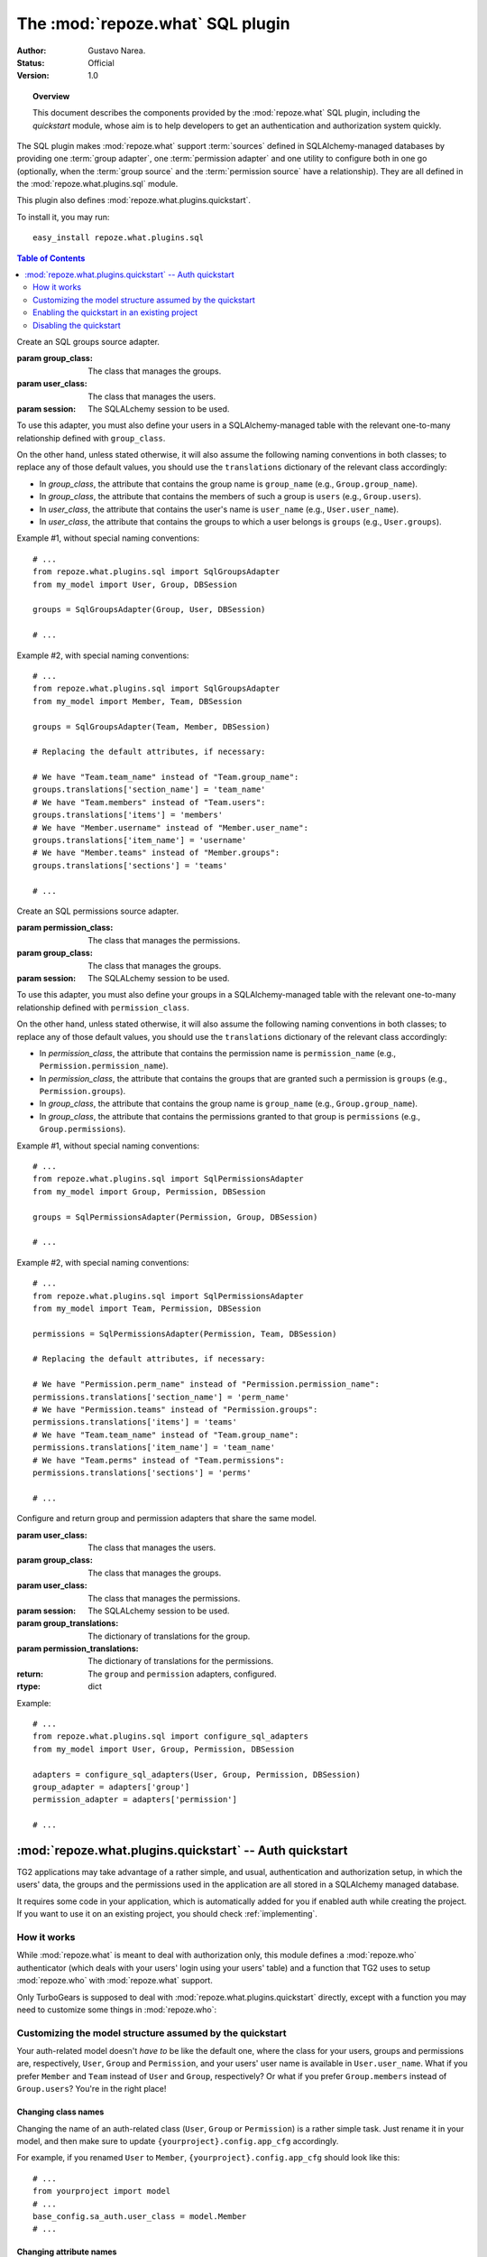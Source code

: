 *********************************
The :mod:`repoze.what` SQL plugin
*********************************

:Author: Gustavo Narea.
:Status: Official
:Version: 1.0

.. module:: repoze.what.plugins.sql
    :synopsis: SQL support for repoze.what
.. moduleauthor:: Gustavo Narea <me@gustavonarea.net>
.. moduleauthor:: Florent Aide <florent.aide@gmail.com>
.. moduleauthor:: Agendaless Consulting and Contributors

.. topic:: Overview

    This document describes the components provided by the :mod:`repoze.what`
    SQL plugin, including the `quickstart` module, whose aim is to help 
    developers to get an authentication and authorization system quickly.

The SQL plugin makes :mod:`repoze.what` support :term:`sources` defined in
SQLAlchemy-managed databases by providing one :term:`group adapter`, one 
:term:`permission adapter` and one utility to configure both in one go
(optionally, when the :term:`group source` and the :term:`permission source` 
have a relationship). They are all defined in the :mod:`repoze.what.plugins.sql` 
module.

This plugin also defines :mod:`repoze.what.plugins.quickstart`.

To install it, you may run::

    easy_install repoze.what.plugins.sql


.. contents:: Table of Contents
    :depth: 2


.. class:: SqlGroupsAdapter(group_class, user_class, session)
    
    Create an SQL groups source adapter.
    
    :param group_class: The class that manages the groups.
    :param user_class: The class that manages the users.
    :param session: The SQLALchemy session to be used.
    
    To use this adapter, you must also define your users in a SQLAlchemy-managed
    table with the relevant one-to-many relationship defined with 
    ``group_class``.
    
    On the other hand, unless stated otherwise, it will also assume the 
    following naming conventions in both classes; to replace any of those
    default values, you should use the ``translations`` dictionary of the
    relevant class accordingly:
    
    * In `group_class`, the attribute that contains the group name is 
      ``group_name`` (e.g., ``Group.group_name``).
    * In `group_class`, the attribute that contains the members of such a group
      is ``users`` (e.g., ``Group.users``).
    * In `user_class`, the attribute that contains the user's name is
      ``user_name`` (e.g., ``User.user_name``).
    * In `user_class`, the attribute that contains the groups to which a user
      belongs is ``groups`` (e.g., ``User.groups``).
    
    Example #1, without special naming conventions::
    
        # ...
        from repoze.what.plugins.sql import SqlGroupsAdapter
        from my_model import User, Group, DBSession
        
        groups = SqlGroupsAdapter(Group, User, DBSession)
        
        # ...
    
    Example #2, with special naming conventions::
    
        # ...
        from repoze.what.plugins.sql import SqlGroupsAdapter
        from my_model import Member, Team, DBSession
        
        groups = SqlGroupsAdapter(Team, Member, DBSession)
        
        # Replacing the default attributes, if necessary:
        
        # We have "Team.team_name" instead of "Team.group_name":
        groups.translations['section_name'] = 'team_name'
        # We have "Team.members" instead of "Team.users":
        groups.translations['items'] = 'members'
        # We have "Member.username" instead of "Member.user_name":
        groups.translations['item_name'] = 'username'
        # We have "Member.teams" instead of "Member.groups":
        groups.translations['sections'] = 'teams'
        
        # ...


.. class:: SqlPermissionsAdapter(permission_class, group_class, session)
    
    Create an SQL permissions source adapter.
    
    :param permission_class: The class that manages the permissions.
    :param group_class: The class that manages the groups.
    :param session: The SQLALchemy session to be used.
    
    To use this adapter, you must also define your groups in a 
    SQLAlchemy-managed table with the relevant one-to-many relationship 
    defined with ``permission_class``.
    
    On the other hand, unless stated otherwise, it will also assume the 
    following naming conventions in both classes; to replace any of those
    default values, you should use the ``translations`` dictionary of the
    relevant class accordingly:
    
    * In `permission_class`, the attribute that contains the permission name is 
      ``permission_name`` (e.g., ``Permission.permission_name``).
    * In `permission_class`, the attribute that contains the groups that are 
      granted such a permission is ``groups`` (e.g., ``Permission.groups``).
    * In `group_class`, the attribute that contains the group name is
      ``group_name`` (e.g., ``Group.group_name``).
    * In `group_class`, the attribute that contains the permissions granted to
      that group is ``permissions`` (e.g., ``Group.permissions``).
    
    Example #1, without special naming conventions::
    
        # ...
        from repoze.what.plugins.sql import SqlPermissionsAdapter
        from my_model import Group, Permission, DBSession
        
        groups = SqlPermissionsAdapter(Permission, Group, DBSession)
        
        # ...
    
    Example #2, with special naming conventions::
    
        # ...
        from repoze.what.plugins.sql import SqlPermissionsAdapter
        from my_model import Team, Permission, DBSession
        
        permissions = SqlPermissionsAdapter(Permission, Team, DBSession)
        
        # Replacing the default attributes, if necessary:
        
        # We have "Permission.perm_name" instead of "Permission.permission_name":
        permissions.translations['section_name'] = 'perm_name'
        # We have "Permission.teams" instead of "Permission.groups":
        permissions.translations['items'] = 'teams'
        # We have "Team.team_name" instead of "Team.group_name":
        permissions.translations['item_name'] = 'team_name'
        # We have "Team.perms" instead of "Team.permissions":
        permissions.translations['sections'] = 'perms'
        
        # ...


.. class:: configure_sql_adapters(user_class, group_class, permission_class, session[, group_translations={}, permission_translations={}])
    
    Configure and return group and permission adapters that share the same model.
    
    :param user_class: The class that manages the users.
    :param group_class: The class that manages the groups.
    :param user_class: The class that manages the permissions.
    :param session: The SQLALchemy session to be used.
    :param group_translations: The dictionary of translations for the group.
    :param permission_translations: The dictionary of translations for the permissions.
    :return: The ``group`` and ``permission`` adapters, configured.
    :rtype: dict 
    
    Example::
    
        # ...
        from repoze.what.plugins.sql import configure_sql_adapters
        from my_model import User, Group, Permission, DBSession
        
        adapters = configure_sql_adapters(User, Group, Permission, DBSession)
        group_adapter = adapters['group']
        permission_adapter = adapters['permission']
        
        # ...


:mod:`repoze.what.plugins.quickstart` -- Auth quickstart
========================================================

.. module:: repoze.what.plugins.quickstart
    :synopsis: Ready-to-use authorization (powered by a database)
.. moduleauthor:: Gustavo Narea <me@gustavonarea.net>
.. moduleauthor:: Florent Aide <florent.aide@gmail.com>
.. moduleauthor:: Agendaless Consulting and Contributors


TG2 applications may take advantage of a rather simple, and usual, 
authentication and authorization setup, in which the users' data, the groups
and the permissions used in the application are all stored in a SQLAlchemy
managed database.

It requires some code in your application, which is automatically added for
you if enabled auth while creating the project. If you want to use it on an
existing project, you should check :ref:`implementing`.


How it works
------------

While :mod:`repoze.what` is meant to deal with authorization only,
this module defines a :mod:`repoze.who` authenticator (which deals with your
users' login using your users' table) and a function that TG2 uses to setup
:mod:`repoze.who` with :mod:`repoze.what` support.

Only TurboGears is supposed to deal with :mod:`repoze.what.plugins.quickstart`
directly, except with a function you may need to customize some things in 
:mod:`repoze.who`:

.. function:: setup_sql_auth(app, config, user_class, group_class, permission_class, session[, form_plugin=None, form_identifies=True, identifiers=None, authenticators=[], challengers=[], mdproviders=[], translations={}])
    
    Setup :mod:`repoze.who` and :mod:`repoze.what` with SQL
    authentication and authorization only.
    
    :param app: Your TG2 application.
    :param config: You TG2 application's configuration (the one defined in
        ``{yourproject}.config.app_cfg``).
    :param user_class: The SQLAlchemy class for the users.
    :param group_class: The SQLAlchemy class for the groups.
    :param permission_class: The SQLAlchemy class for the permissions.
    :param session: The SQLAlchemy session.
    :param form_plugin: The main :mod:`repoze.who` challenger plugin; this is 
        usually a login form.
    :param form_identifies: Whether the ``form_plugin`` may and should act as
        an :mod:`repoze.who` identifier.
    :param identifiers: Secondary :mod:`repoze.who` identifier plugins, if any.
    :param authenticators: The :mod:`repoze.who` authenticators to be used.
    :param challengers: Secondary :mod:`repoze.who` challenger plugins, if any.
    :param mdproviders: Secondary :mod:`repoze.who` metadata plugins, if any.
    :param translations: The TG2 application's base_config.sa_auth.translations
    :return: The TG2 application with authentication and authorization.
    
    .. note::
    
        Only use this function if you need to add secondary :mod:`repoze.who`
        identifier, authenticator, challenger and/or metadata provider plugins
        because the other settings may be easily set in
        ``{yourproject}.config.app_cfg``.


Customizing the model structure assumed by the quickstart
---------------------------------------------------------

Your auth-related model doesn't `have to` be like the default one, where the
class for your users, groups and permissions are, respectively, ``User``,
``Group`` and ``Permission``, and your users' user name is available in
``User.user_name``. What if you prefer ``Member`` and ``Team`` instead of
``User`` and ``Group``, respectively? Or what if you prefer ``Group.members``
instead of ``Group.users``? You're in the right place!

Changing class names
~~~~~~~~~~~~~~~~~~~~

Changing the name of an auth-related class (``User``, ``Group`` or ``Permission``)
is a rather simple task. Just rename it in your model, and then make sure to
update ``{yourproject}.config.app_cfg`` accordingly.

For example, if you renamed ``User`` to ``Member``, ``{yourproject}.config.app_cfg``
should look like this::

    # ...
    from yourproject import model
    # ...
    base_config.sa_auth.user_class = model.Member
    # ...

Changing attribute names
~~~~~~~~~~~~~~~~~~~~~~~~

You can also change the name of the attributes assumed by
:mod:`repoze.what` in your auth-related classes, such as renaming
``User.groups`` by ``User.memberships``.

Changing such values is what :mod:`repoze.what` calls "translating".
You may set the translations for the attributes of the models
:mod:`repoze.what` deals with in ``{yourproject}.config.app_cfg``. For
example, if you want to replace ``Group.users`` by ``Group.members``, you may
set the following translation in that file::

    base_config.sa_auth.translations.users = 'members'

These are the translations you may set in ``base_config.sa_auth.translations``:
    * ``user_name``: The translation for the attribute in ``User.user_name``.
    * ``users``: The translation for the attribute in ``Group.users``.
    * ``group_name``: The translation for the attribute in ``Group.group_name``.
    * ``groups``: The translation for the attribute in ``User.groups`` and
      ``Permission.groups``.
    * ``permission_name``: The translation for the attribute in
      ``Permission.permission_name``.
    * ``permissions``: The translation for the attribute in ``User.permissions``
      and ``Group.permissions``.
    * ``validate_password``: The translation for the method in
      ``User.validate_password``.


.. _implementing:

Enabling the quickstart in an existing project
----------------------------------------------

To enable authentication and authorization via :mod:`repoze.what`'s
quickstart, you should follow the instructions described in this section:

    #. Go to ``{yourproject}.config.app_cfg`` and define the following settings:
        * ``base_config.auth_backend``: The name of the 
          authentication/authorization backend. Set it to "sqlalchemy".
        * ``base_config.sa_auth.dbsession``: Your model's SQLAlchemy session.
        * ``base_config.sa_auth.user_class``: Your user class.
        * ``base_config.sa_auth.group_class``: Your group class.
        * ``base_config.sa_auth.permission_class``: Your permission class.
       
       It may look like this::
           
           # ...
           from yourproject import model
           # ...
           base_config.auth_backend = 'sqlalchemy'
           base_config.sa_auth.dbsession = model.DBSession
           base_config.sa_auth.user_class = model.User
           base_config.sa_auth.group_class = model.Group
           base_config.sa_auth.permission_class = model.Permission
           # ...

    #. Now define your auth-related data model in, say, 
       ``{yourproject}.model.auth``, with at least the definitions below (you
       may add more columns if you want)::
        
        import md5
        import sha
        from datetime import datetime
        
        from tg import config
        from sqlalchemy import Table, ForeignKey, Column
        from sqlalchemy.types import String, Unicode, UnicodeText, Integer, DateTime, \
                                     Boolean, Float
        from sqlalchemy.orm import relation, backref, synonym
        
        from yourproject.model import DeclarativeBase, metadata, DBSession
        
        
        # This is the association table for the many-to-many relationship between
        # groups and permissions.
        group_permission_table = Table('tg_group_permission', metadata,
            Column('group_id', Integer, ForeignKey('tg_group.group_id',
                onupdate="CASCADE", ondelete="CASCADE")),
            Column('permission_id', Integer, ForeignKey('tg_permission.permission_id',
                onupdate="CASCADE", ondelete="CASCADE"))
        )
        
        # This is the association table for the many-to-many relationship between
        # groups and members - this is, the memberships.
        user_group_table = Table('tg_user_group', metadata,
            Column('user_id', Integer, ForeignKey('tg_user.user_id',
                onupdate="CASCADE", ondelete="CASCADE")),
            Column('group_id', Integer, ForeignKey('tg_group.group_id',
                onupdate="CASCADE", ondelete="CASCADE"))
        )
        
        # auth model
        
        class Group(DeclarativeBase):
            """An ultra-simple group definition.
            """
            __tablename__ = 'tg_group'
        
            group_id = Column(Integer, autoincrement=True, primary_key=True)
        
            group_name = Column(Unicode(16), unique=True)
        
            display_name = Column(Unicode(255))
        
            created = Column(DateTime, default=datetime.now)
        
            users = relation('User', secondary=user_group_table, backref='groups')
        
            def __repr__(self):
                return '<Group: name=%s>' % self.group_name
        
        
        class User(DeclarativeBase):
            """Reasonably basic User definition. Probably would want additional
            attributes.
            """
            __tablename__ = 'tg_user'
        
            user_id = Column(Integer, autoincrement=True, primary_key=True)
        
            user_name = Column(Unicode(16), unique=True)
        
            email_address = Column(Unicode(255), unique=True)
        
            display_name = Column(Unicode(255))
        
            _password = Column('password', Unicode(40))
        
            created = Column(DateTime, default=datetime.now)
        
            def __repr__(self):
                return '<User: email="%s", display name="%s">' % (
                        self.email_address, self.display_name)
        
            @property
            def permissions(self):
                perms = set()
                for g in self.groups:
                    perms = perms | set(g.permissions)
                return perms
        
            def _set_password(self, password):
                """encrypts password on the fly using the encryption
                algo defined in the configuration
                """
                algorithm = self.get_encryption_method()
                self._password = self.__encrypt_password(algorithm, password)
        
            def _get_password(self):
                """returns password
                """
                return self._password
        
            password = synonym('password', descriptor=property(_get_password,
                                                               _set_password))
        
            def __encrypt_password(self, algorithm, password):
                """Hash the given password with the specified algorithm. Valid values
                for algorithm are 'md5' and 'sha1'. All other algorithm values will
                be essentially a no-op."""
                hashed_password = password
        
                if isinstance(password, unicode):
                    password_8bit = password.encode('UTF-8')
        
                else:
                    password_8bit = password
        
                if "md5" == algorithm:
                    hashed_password = md5.new(password_8bit).hexdigest()
        
                elif "sha1" == algorithm:
                    hashed_password = sha.new(password_8bit).hexdigest()
        
                # TODO: re-add the possibility to provide own hasing algo
                # here... just get the real config...
        
                #elif "custom" == algorithm:
                #    custom_encryption_path = turbogears.config.get(
                #        "auth.custom_encryption", None )
                #
                #    if custom_encryption_path:
                #        custom_encryption = turbogears.util.load_class(
                #            custom_encryption_path)
        
                #    if custom_encryption:
                #        hashed_password = custom_encryption(password_8bit)
        
                # make sure the hased password is an UTF-8 object at the end of the
                # process because SQLAlchemy _wants_ a unicode object for Unicode columns
                if not isinstance(hashed_password, unicode):
                    hashed_password = hashed_password.decode('UTF-8')
        
                return hashed_password
        
            def get_encryption_method(self):
                """returns the encryption method from the config
                If None is set, or auth is disabled this will return None
                """
                auth_system = config.get('sa_auth', None)
                if auth_system is None:
                    # if auth is not activated in the config we should warn
                    # the admin through the logs... and return None
                    return None
        
                return auth_system.get('password_encryption_method', None)
        
            def validate_password(self, password):
                """Check the password against existing credentials.
                this method _MUST_ return a boolean.
        
                @param password: the password that was provided by the user to
                try and authenticate. This is the clear text version that we will
                need to match against the (possibly) encrypted one in the database.
                @type password: unicode object
                """
                algorithm = self.get_encryption_method()
                return self.password == self.__encrypt_password(algorithm, password)
        
        
        class Permission(DeclarativeBase):
            """A relationship that determines what each Group can do"""
            __tablename__ = 'tg_permission'
        
            permission_id = Column(Integer, autoincrement=True, primary_key=True)
        
            permission_name = Column(Unicode(16), unique=True)
        
            description = Column(Unicode(255))
        
            groups = relation(Group, secondary=group_permission_table,
                              backref='permissions')

       Finally, make sure these classes are imported at the end of your
       ``{yourproject}/model/__init__.py``::
       
           from auth import User, Group, Permission

    #. Finally, you may want to create some default users, groups and permissions
       to try authorization in your application. In ``{yourproject}.websetup``
       you may add a code like this in your ``setup_config()`` function::
       
            # ...
            
            model.metadata.create_all(bind=config['pylons.app_globals'].sa_engine)
            
            u = model.User()
            u.user_name = u'manager'
            u.display_name = u'Example manager'
            u.email_address = u'manager@somedomain.com'
            u.password = u'managepass'
        
            model.DBSession.save(u)
        
            g = model.Group()
            g.group_name = u'managers'
            g.display_name = u'Managers Group'
        
            g.users.append(u)
        
            model.DBSession.save(g)
        
            p = model.Permission()
            p.permission_name = u'manage'
            p.description = u'This permission give an administrative right to the bearer'
            p.groups.append(g)
        
            model.DBSession.save(p)
            model.DBSession.flush()
        
            u1 = model.User()
            u1.user_name = u'editor'
            u1.display_name = u'Exemple editor'
            u1.email_address = u'editor@somedomain.com'
            u1.password = u'editpass'
        
            model.DBSession.save(u1)
            model.DBSession.flush()
            
            transaction.commit()
            print "Successfully setup"

       And then populate your test database with these rows. To do so, first
       delete the file ``devdata.db`` from your project's root directory, and
       finally run the command below from the same directory::
       
           paster setup-app development.ini


Disabling the quickstart
------------------------

If you need more flexibility than that provided by the quickstart, you may
disable it by removing (or commenting) the following line from 
``{yourproject}.config.app_cfg``::

    base_config.auth_backend = 'sqlalchemy'

Then you may also want to delete those settings like ``base_config.sa_auth.*``,
because they'll be ignored.

